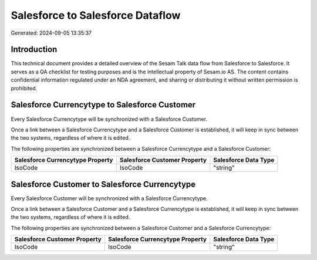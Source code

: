 =================================
Salesforce to Salesforce Dataflow
=================================

Generated: 2024-09-05 13:35:37

Introduction
------------

This technical document provides a detailed overview of the Sesam Talk data flow from Salesforce to Salesforce. It serves as a QA checklist for testing purposes and is the intellectual property of Sesam.io AS. The content contains confidential information regulated under an NDA agreement, and sharing or distributing it without written permission is prohibited.

Salesforce Currencytype to Salesforce Customer
----------------------------------------------
Every Salesforce Currencytype will be synchronized with a Salesforce Customer.

Once a link between a Salesforce Currencytype and a Salesforce Customer is established, it will keep in sync between the two systems, regardless of where it is edited.

The following properties are synchronized between a Salesforce Currencytype and a Salesforce Customer:

.. list-table::
   :header-rows: 1

   * - Salesforce Currencytype Property
     - Salesforce Customer Property
     - Salesforce Data Type
   * - IsoCode
     - IsoCode
     - "string"


Salesforce Customer to Salesforce Currencytype
----------------------------------------------
Every Salesforce Customer will be synchronized with a Salesforce Currencytype.

Once a link between a Salesforce Customer and a Salesforce Currencytype is established, it will keep in sync between the two systems, regardless of where it is edited.

The following properties are synchronized between a Salesforce Customer and a Salesforce Currencytype:

.. list-table::
   :header-rows: 1

   * - Salesforce Customer Property
     - Salesforce Currencytype Property
     - Salesforce Data Type
   * - IsoCode
     - IsoCode
     - "string"

